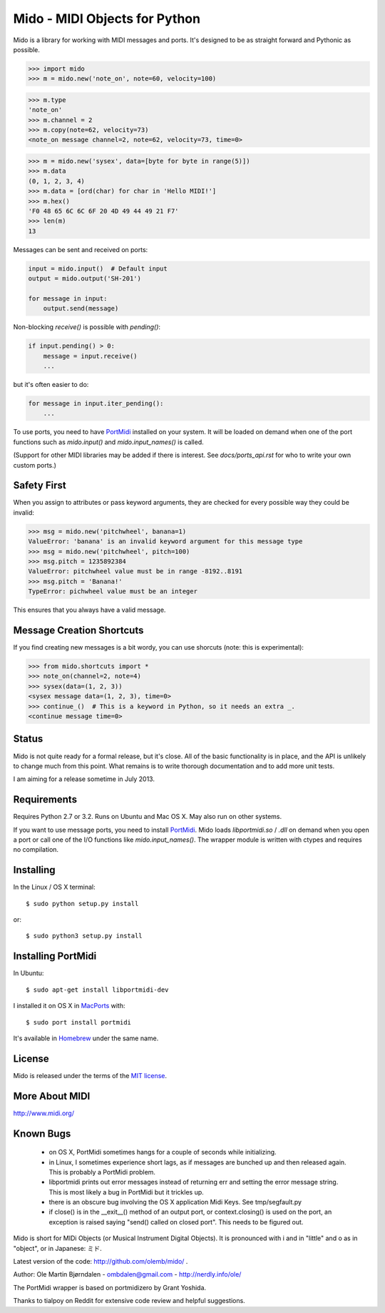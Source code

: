 Mido - MIDI Objects for Python
===============================

Mido is a library for working with MIDI messages and ports. It's
designed to be as straight forward and Pythonic as possible.

.. code:: python

    >>> import mido
    >>> m = mido.new('note_on', note=60, velocity=100)

.. code:: python

    >>> m.type
    'note_on'
    >>> m.channel = 2
    >>> m.copy(note=62, velocity=73)
    <note_on message channel=2, note=62, velocity=73, time=0>

.. code:: python

    >>> m = mido.new('sysex', data=[byte for byte in range(5)])
    >>> m.data
    (0, 1, 2, 3, 4)
    >>> m.data = [ord(char) for char in 'Hello MIDI!']
    >>> m.hex()
    'F0 48 65 6C 6C 6F 20 4D 49 44 49 21 F7'
    >>> len(m)
    13

Messages can be sent and received on ports:

.. code:: python

    input = mido.input()  # Default input
    output = mido.output('SH-201')

    for message in input:
        output.send(message)

Non-blocking `receive()` is possible with `pending()`:

.. code:: python

    if input.pending() > 0:
        message = input.receive()
        ...

but it's often easier to do:

.. code:: python

    for message in input.iter_pending():
        ...

To use ports, you need to have `PortMidi
<http://sourceforge.net/p/portmedia/wiki/portmidi/>`_ installed on
your system. It will be loaded on demand when one of the port
functions such as `mido.input()` and `mido.input_names()` is called.

(Support for other MIDI libraries may be added if there is
interest. See `docs/ports_api.rst` for who to write your own custom
ports.)


Safety First
-------------

When you assign to attributes or pass keyword arguments, they are checked
for every possible way they could be invalid:

.. code:: python

    >>> msg = mido.new('pitchwheel', banana=1)
    ValueError: 'banana' is an invalid keyword argument for this message type
    >>> msg = mido.new('pitchwheel', pitch=100)
    >>> msg.pitch = 1235892384
    ValueError: pitchwheel value must be in range -8192..8191
    >>> msg.pitch = 'Banana!'
    TypeError: pichwheel value must be an integer

This ensures that you always have a valid message.


Message Creation Shortcuts
---------------------------

If you find creating new messages is a bit wordy, you can use shorcuts
(note: this is experimental):

.. code:: python

    >>> from mido.shortcuts import *
    >>> note_on(channel=2, note=4)
    >>> sysex(data=(1, 2, 3))
    <sysex message data=(1, 2, 3), time=0>
    >>> continue_()  # This is a keyword in Python, so it needs an extra _.
    <continue message time=0>


Status
-------

Mido is not quite ready for a formal release, but it's close. All of
the basic functionality is in place, and the API is unlikely to change
much from this point. What remains is to write thorough documentation
and to add more unit tests.

I am aiming for a release sometime in July 2013.


Requirements
-------------

Requires Python 2.7 or 3.2. Runs on Ubuntu and Mac OS X. May also run
on other systems.

If you want to use message ports, you need to install `PortMidi
<http://sourceforge.net/p/portmedia/wiki/portmidi/>`_. Mido loads
`libportmidi.so` / `.dll` on demand when you open a port or call one
of the I/O functions like `mido.input_names()`. The wrapper module is
written with ctypes and requires no compilation.


Installing
-----------

In the Linux / OS X terminal::

    $ sudo python setup.py install

or::

    $ sudo python3 setup.py install


Installing PortMidi
--------------------

In Ubuntu::

    $ sudo apt-get install libportmidi-dev

I installed it on OS X in `MacPorts <http://www.macports.org/>`_ with::

    $ sudo port install portmidi

It's available in `Homebrew <http://mxcl.github.io/homebrew/>`_ under
the same name.


License
--------

Mido is released under the terms of the `MIT license
<http://en.wikipedia.org/wiki/MIT_License>`_.


More About MIDI
----------------

http://www.midi.org/


Known Bugs
-----------

  - on OS X, PortMidi sometimes hangs for a couple of seconds while
    initializing.

  - in Linux, I sometimes experience short lags, as if messages
    are bunched up and then released again. This is probably a PortMidi
    problem.

  - libportmidi prints out error messages instead of returning err and
    setting the error message string. This is most likely a bug in
    PortMidi but it trickles up.
    
  - there is an obscure bug involving the OS X application Midi Keys.
    See tmp/segfault.py

  - if close() is in the __exit__() method of an output port, or
    context.closing() is used on the port, an exception is raised
    saying "send() called on closed port". This needs to be figured
    out.


Mido is short for MIDi Objects (or Musical Instrument Digital
Objects). It is pronounced with i and in "little" and o as in
"object", or in Japanese: ミド.

Latest version of the code: http://github.com/olemb/mido/ .

Author: Ole Martin Bjørndalen - ombdalen@gmail.com - http://nerdly.info/ole/

The PortMidi wrapper is based on portmidizero by Grant Yoshida.

Thanks to tialpoy on Reddit for extensive code review and helpful
suggestions.
